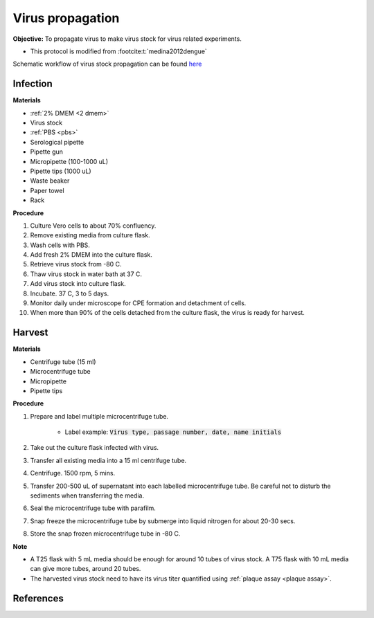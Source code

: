 Virus propagation
=================

**Objective:** To propagate virus to make virus stock for virus related experiments. 

* This protocol is modified from :footcite:t:`medina2012dengue`

Schematic workflow of virus stock propagation can be found `here <https://docs.google.com/presentation/d/1lOgmzR994GQ58x71DpZQRM5FnC0vAgz6pWhuMVsuZg0/edit?usp=sharing>`_ 

Infection
---------

**Materials**

* :ref:`2% DMEM <2 dmem>`
* Virus stock 
* :ref:`PBS <pbs>`
* Serological pipette 
* Pipette gun 
* Micropipette (100-1000 uL)
* Pipette tips (1000 uL)
* Waste beaker
* Paper towel
* Rack

**Procedure**

#. Culture Vero cells to about 70% confluency.
#. Remove existing media from culture flask. 
#. Wash cells with PBS. 
#. Add fresh 2% DMEM into the culture flask.
#. Retrieve virus stock from -80 C. 
#. Thaw virus stock in water bath at 37 C. 
#. Add virus stock into culture flask.
#. Incubate. 37 C, 3 to 5 days.
#. Monitor daily under microscope for CPE formation and detachment of cells.
#. When more than 90% of the cells detached from the culture flask, the virus is ready for harvest. 

Harvest
-------

**Materials**

* Centrifuge tube (15 ml)
* Microcentrifuge tube 
* Micropipette 
* Pipette tips 

**Procedure**

#. Prepare and label multiple microcentrifuge tube. 

    * Label example: :code:`Virus type, passage number, date, name initials`

#. Take out the culture flask infected with virus. 
#. Transfer all existing media into a 15 ml centrifuge tube. 
#. Centrifuge. 1500 rpm, 5 mins. 
#. Transfer 200-500 uL of supernatant into each labelled microcentrifuge tube. Be careful not to disturb the sediments when transferring the media. 
#. Seal the microcentrifuge tube with parafilm. 
#. Snap freeze the microcentrifuge tube by submerge into liquid nitrogen for about 20-30 secs. 
#. Store the snap frozen microcentrifuge tube in -80 C. 

**Note** 

* A T25 flask with 5 mL media should be enough for around 10 tubes of virus stock. A T75 flask with 10 mL media can give more tubes, around 20 tubes.  
* The harvested virus stock need to have its virus titer quantified using :ref:`plaque assay <plaque assay>`. 

.. image:: images/virus_infection_harvest.png
    :width: 600

References
----------

.. footbibliography::